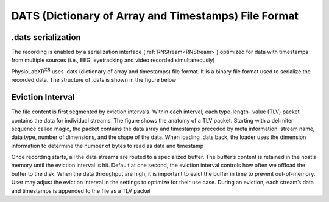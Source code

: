 
DATS (Dictionary of Array and Timestamps) File Format
#####################################################

.dats serialization
--------------------
The recording is enabled by a serialization interface (:ref:`RNStream<RNStream>`)
optimized for data with timestamps from multiple
sources (i.e., EEG, eyetracking and video recorded simultaneously)

PhysioLabXR\ :sup:`XR` uses .dats (dictionary of array and timestamps) file format.
It is a binary file format used to serialize the recorded data.
The structure of .dats is shown in the figure below

.. image:: media/RN_Stream.png
    :width: 1080

Eviction Interval
-----------------

The file content is first segmented by eviction intervals. Within each interval, each type-length-
value (TLV) packet contains the data for individual streams. The figure shows the anatomy of a TLV packet. Starting with a delimiter sequence
called magic, the packet contains the data array and timestamps preceded by meta information: stream name, data type, number of dimensions, and
the shape of the data. When loading .dats back, the loader uses the dimension information to determine the number of bytes to read as data and
timestamp

Once recording starts, all the data streams are routed to a specialized buffer.
The buffer’s content is retained in the host’s memory until the eviction interval is hit. Default at one second, the
eviction interval controls how often we offload the buffer to the disk. When the data throughput are high, it is important
to evict the buffer in time to prevent out-of-memory. User may adjust the eviction interval in the settings to optimize
for their use case. During an eviction, each stream’s data and timestamps is appended to the file as a TLV packet

